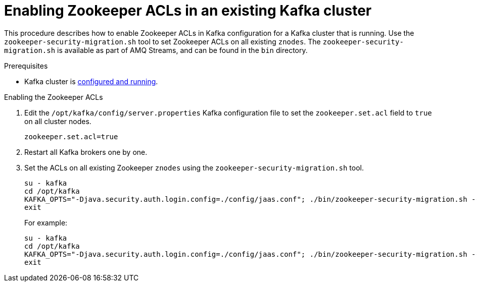 // Module included in the following assemblies:
//
// assembly-kafka-zookeeper-authorization.adoc

[id='proc-kafka-migrating-zookeeper-acls-{context}']

= Enabling Zookeeper ACLs in an existing Kafka cluster

This procedure describes how to enable Zookeeper ACLs in Kafka configuration for a Kafka cluster that is running.
Use the `zookeeper-security-migration.sh` tool to set Zookeeper ACLs on all existing `znodes`.
The `zookeeper-security-migration.sh` is available as part of AMQ Streams, and can be found in the `bin` directory.

.Prerequisites

* Kafka cluster is xref:proc-running-multinode-kafka-cluster-{context}[configured and running].

.Enabling the Zookeeper ACLs

. Edit the `/opt/kafka/config/server.properties` Kafka configuration file to set the `zookeeper.set.acl` field to `true` on all cluster nodes.
+
[source]
----
zookeeper.set.acl=true
----

. Restart all Kafka brokers one by one.

. Set the ACLs on all existing Zookeeper `znodes` using the `zookeeper-security-migration.sh` tool.
+
[source]
----
su - kafka
cd /opt/kafka
KAFKA_OPTS="-Djava.security.auth.login.config=./config/jaas.conf"; ./bin/zookeeper-security-migration.sh --zookeeper.acl=secure --zookeeper.connect=_<ZookeeperURL>_
exit
----
+
For example:
+
[source]
----
su - kafka
cd /opt/kafka
KAFKA_OPTS="-Djava.security.auth.login.config=./config/jaas.conf"; ./bin/zookeeper-security-migration.sh --zookeeper.acl=secure --zookeeper.connect=zoo1.my-domain.com:2181
exit
----
